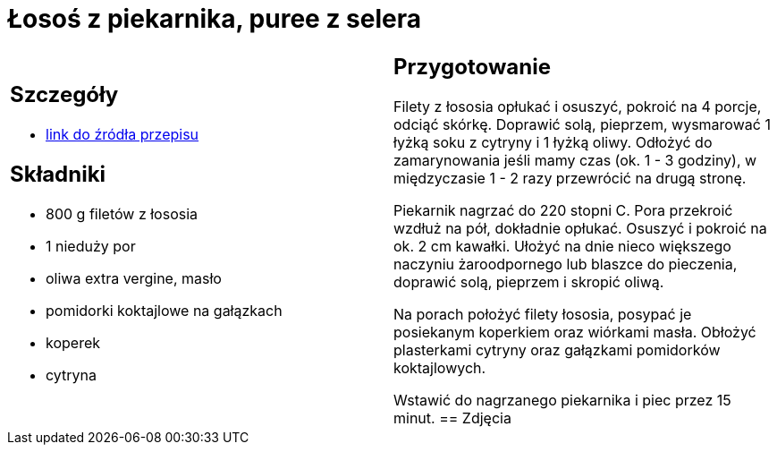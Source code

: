 = Łosoś z piekarnika, puree z selera

[cols=".<a,.<a"]
[frame=none]
[grid=none]
|===
|
== Szczegóły
* https://www.kwestiasmaku.com/przepis/pieczony-losos-z-koperkiem-porem-i-pomidorkami[link do źródła przepisu]

== Składniki
* 800 g filetów z łososia
* 1 nieduży por
* oliwa extra vergine, masło
* pomidorki koktajlowe na gałązkach
* koperek
* cytryna
|
== Przygotowanie
Filety z łososia opłukać i osuszyć, pokroić na 4 porcje, odciąć skórkę. Doprawić solą, pieprzem, wysmarować 1 łyżką soku z cytryny i 1 łyżką oliwy. Odłożyć do zamarynowania jeśli mamy czas (ok. 1 - 3 godziny), w międzyczasie 1 - 2 razy przewrócić na drugą stronę.

Piekarnik nagrzać do 220 stopni C. Pora przekroić wzdłuż na pół, dokładnie opłukać. Osuszyć i pokroić na ok. 2 cm kawałki. Ułożyć na dnie nieco większego naczyniu żaroodpornego lub blaszce do pieczenia, doprawić solą, pieprzem i skropić oliwą.

Na porach położyć filety łososia, posypać je posiekanym koperkiem oraz wiórkami masła. Obłożyć plasterkami cytryny oraz gałązkami pomidorków koktajlowych.

Wstawić do nagrzanego piekarnika i piec przez 15 minut.
== Zdjęcia
|===
